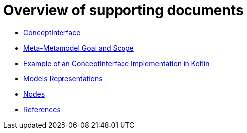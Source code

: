 = Overview of supporting documents

* xref:conceptinterface.adoc[ConceptInterface]
* xref:m3-goal-and-scope.adoc[Meta-Metamodel Goal and Scope]
* xref:metametamodel-implementation-examples.adoc[Example of an ConceptInterface Implementation in Kotlin]
* xref:model-representations.adoc[Models Representations]
* xref:nodes.adoc[Nodes]
* xref:references.adoc[References]